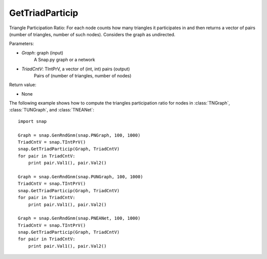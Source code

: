 GetTriadParticip
''''''''''''''''

.. function:: GetTriadParticip(Graph, TriadCntV)

Triangle Participation Ratio: For each node counts how many triangles it participates in and then returns a vector of pairs (number of triangles, number of such nodes). Considers the graph as undirected.

Parameters:

- *Graph*: graph (input)
    A Snap.py graph or a network

- *TriadCntV*: TIntPrV, a vector of (int, int) pairs (output)
    Pairs of (number of triangles, number of nodes)

Return value:

- None

The following example shows how to compute the triangles participation ratio for nodes in
:class:`TNGraph`, :class:`TUNGraph`, and :class:`TNEANet`::

    import snap

    Graph = snap.GenRndGnm(snap.PNGraph, 100, 1000)
    TriadCntV = snap.TIntPrV()
    snap.GetTriadParticip(Graph, TriadCntV)
    for pair in TriadCntV:
        print pair.Val1(), pair.Val2()

    Graph = snap.GenRndGnm(snap.PUNGraph, 100, 1000)
    TriadCntV = snap.TIntPrV()
    snap.GetTriadParticip(Graph, TriadCntV)
    for pair in TriadCntV:
        print pair.Val1(), pair.Val2()

    Graph = snap.GenRndGnm(snap.PNEANet, 100, 1000)
    TriadCntV = snap.TIntPrV()
    snap.GetTriadParticip(Graph, TriadCntV)
    for pair in TriadCntV:
        print pair.Val1(), pair.Val2()
